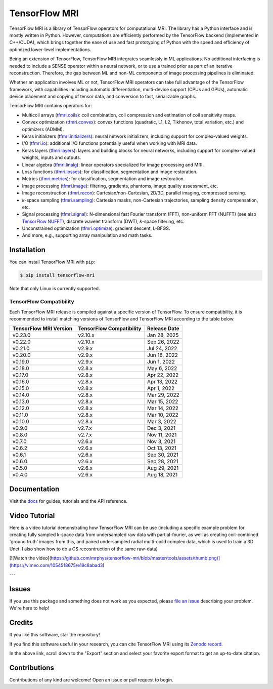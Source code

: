 TensorFlow MRI
==============

|pypi| |build| |docs| |doi|

.. |pypi| image:: https://badge.fury.io/py/tensorflow-mri.svg
    :target: https://badge.fury.io/py/tensorflow-mri
.. |build| image:: https://github.com/mrphys/tensorflow-mri/actions/workflows/build-package.yml/badge.svg
    :target: https://github.com/mrphys/tensorflow-mri/actions/workflows/build-package.yml
.. |docs| image:: https://img.shields.io/badge/api-reference-blue.svg
    :target: https://mrphys.github.io/tensorflow-mri/
.. |doi| image:: https://zenodo.org/badge/388094708.svg
    :target: https://zenodo.org/badge/latestdoi/388094708

.. start-intro

TensorFlow MRI is a library of TensorFlow operators for computational MRI.
The library has a Python interface and is mostly written in Python. However,
computations are efficiently performed by the TensorFlow backend (implemented in
C++/CUDA), which brings together the ease of use and fast prototyping of Python
with the speed and efficiency of optimized lower-level implementations.

Being an extension of TensorFlow, TensorFlow MRI integrates seamlessly in ML
applications. No additional interfacing is needed to include a SENSE operator
within a neural network, or to use a trained prior as part of an iterative
reconstruction. Therefore, the gap between ML and non-ML components of image
processing pipelines is eliminated.

Whether an application involves ML or not, TensorFlow MRI operators can take
full advantage of the TensorFlow framework, with capabilities including
automatic differentiation, multi-device support (CPUs and GPUs), automatic
device placement and copying of tensor data, and conversion to fast,
serializable graphs.

TensorFlow MRI contains operators for:

* Multicoil arrays
  (`tfmri.coils <https://mrphys.github.io/tensorflow-mri/api_docs/tfmri/coils>`_):
  coil combination, coil compression and estimation of coil sensitivity
  maps.
* Convex optimization
  (`tfmri.convex <https://mrphys.github.io/tensorflow-mri/api_docs/tfmri/convex>`_):
  convex functions (quadratic, L1, L2, Tikhonov, total variation, etc.) and
  optimizers (ADMM).
* Keras initializers
  (`tfmri.initializers <https://mrphys.github.io/tensorflow-mri/api_docs/tfmri/initializers>`_):
  neural network initializers, including support for complex-valued weights.
* I/O (`tfmri.io <https://mrphys.github.io/tensorflow-mri/api_docs/tfmri/io>`_):
  additional I/O functions potentially useful when working with MRI data.
* Keras layers
  (`tfmri.layers <https://mrphys.github.io/tensorflow-mri/api_docs/tfmri/layers>`_):
  layers and building blocks for neural networks, including support for
  complex-valued weights, inputs and outputs.
* Linear algebra
  (`tfmri.linalg <https://mrphys.github.io/tensorflow-mri/api_docs/tfmri/linalg>`_):
  linear operators specialized for image processing and MRI.
* Loss functions
  (`tfmri.losses <https://mrphys.github.io/tensorflow-mri/api_docs/tfmri/losses>`_):
  for classification, segmentation and image restoration.
* Metrics
  (`tfmri.metrics <https://mrphys.github.io/tensorflow-mri/api_docs/tfmri/metrics>`_):
  for classification, segmentation and image restoration.
* Image processing
  (`tfmri.image <https://mrphys.github.io/tensorflow-mri/api_docs/tfmri/image>`_):
  filtering, gradients, phantoms, image quality assessment, etc.
* Image reconstruction
  (`tfmri.recon <https://mrphys.github.io/tensorflow-mri/api_docs/tfmri/recon>`_):
  Cartesian/non-Cartesian, 2D/3D, parallel imaging, compressed sensing.
* *k*-space sampling
  (`tfmri.sampling <https://mrphys.github.io/tensorflow-mri/api_docs/tfmri/sampling>`_):
  Cartesian masks, non-Cartesian trajectories, sampling density compensation,
  etc.
* Signal processing
  (`tfmri.signal <https://mrphys.github.io/tensorflow-mri/api_docs/tfmri/signal>`_):
  N-dimensional fast Fourier transform (FFT), non-uniform FFT (NUFFT)
  (see also `TensorFlow NUFFT <https://github.com/mrphys/tensorflow-nufft>`_),
  discrete wavelet transform (DWT), *k*-space filtering, etc.
* Unconstrained optimization
  (`tfmri.optimize <https://mrphys.github.io/tensorflow-mri/api_docs/tfmri/optimize>`_):
  gradient descent, L-BFGS.
* And more, e.g., supporting array manipulation and math tasks.

.. end-intro

Installation
------------

.. start-install

You can install TensorFlow MRI with ``pip``:

.. code-block:: console

    $ pip install tensorflow-mri

Note that only Linux is currently supported.

TensorFlow Compatibility
^^^^^^^^^^^^^^^^^^^^^^^^

Each TensorFlow MRI release is compiled against a specific version of
TensorFlow. To ensure compatibility, it is recommended to install matching
versions of TensorFlow and TensorFlow MRI according to the table below.

.. start-compatibility-table

======================  ========================  ============
TensorFlow MRI Version  TensorFlow Compatibility  Release Date
======================  ========================  ============
v0.23.0                 v2.10.x                   Jan 28, 2025 
v0.22.0                 v2.10.x                   Sep 26, 2022
v0.21.0                 v2.9.x                    Jul 24, 2022
v0.20.0                 v2.9.x                    Jun 18, 2022
v0.19.0                 v2.9.x                    Jun 1, 2022
v0.18.0                 v2.8.x                    May 6, 2022
v0.17.0                 v2.8.x                    Apr 22, 2022
v0.16.0                 v2.8.x                    Apr 13, 2022
v0.15.0                 v2.8.x                    Apr 1, 2022
v0.14.0                 v2.8.x                    Mar 29, 2022
v0.13.0                 v2.8.x                    Mar 15, 2022
v0.12.0                 v2.8.x                    Mar 14, 2022
v0.11.0                 v2.8.x                    Mar 10, 2022
v0.10.0                 v2.8.x                    Mar 3, 2022
v0.9.0                  v2.7.x                    Dec 3, 2021
v0.8.0                  v2.7.x                    Nov 11, 2021
v0.7.0                  v2.6.x                    Nov 3, 2021
v0.6.2                  v2.6.x                    Oct 13, 2021
v0.6.1                  v2.6.x                    Sep 30, 2021
v0.6.0                  v2.6.x                    Sep 28, 2021
v0.5.0                  v2.6.x                    Aug 29, 2021
v0.4.0                  v2.6.x                    Aug 18, 2021
======================  ========================  ============

.. end-compatibility-table

.. end-install

Documentation
-------------

Visit the `docs <https://mrphys.github.io/tensorflow-mri/>`_ for guides,
tutorials and the API reference.

Video Tutorial
-------------


Here is a video tutorial demonstrating how TensorFlow MRI can be use (including a specific example problem for creating fully sampled k-space data from undersampled raw data with partial-fourier, as well as creating coil-combined 'ground truth' images from this, and paired undersampled radial multi-coild complex data, which is used to train a 3D Unet. I also show how to do a CS recosntruction of the same raw-data)

[![Watch the video](https://github.com/mrphys/tensorflow-mri/blob/master/tools/assets/thumb.png)](https://vimeo.com/1054518675/e19c8abad3)

---

Issues
------

If you use this package and something does not work as you expected, please
`file an issue <https://github.com/mrphys/tensorflow-mri/issues/new>`_
describing your problem. We're here to help!

Credits
-------

If you like this software, star the repository! |stars|

.. |stars| image:: https://img.shields.io/github/stars/mrphys/tensorflow-mri?style=social
    :target: https://github.com/mrphys/tensorflow-mri/stargazers

If you find this software useful in your research, you can cite TensorFlow MRI
using its `Zenodo record <https://doi.org/10.5281/zenodo.5151590>`_.

In the above link, scroll down to the "Export" section and select your favorite
export format to get an up-to-date citation.

Contributions
-------------

Contributions of any kind are welcome! Open an issue or pull request to begin.
